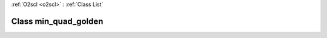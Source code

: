 :ref:`O2scl <o2scl>` : :ref:`Class List`

.. _min_quad_golden:

Class min_quad_golden
=====================

.. doxygenclass:: o2scl::min_quad_golden

